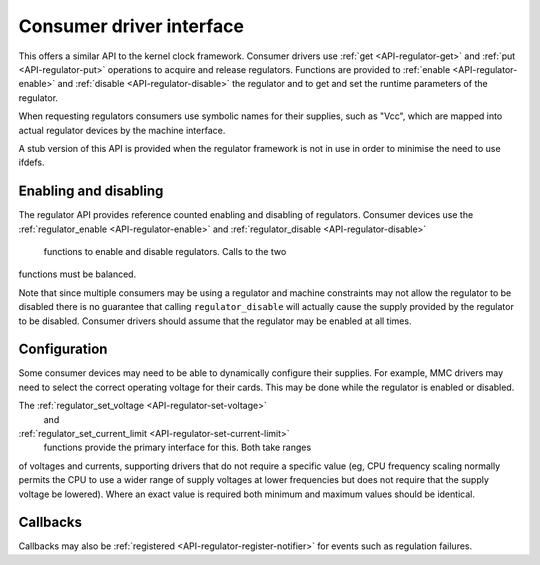 .. -*- coding: utf-8; mode: rst -*-

.. _consumer:

*************************
Consumer driver interface
*************************

This offers a similar API to the kernel clock framework. Consumer
drivers use :ref:`get <API-regulator-get>` and
:ref:`put <API-regulator-put>` operations to acquire and release
regulators. Functions are provided to
:ref:`enable <API-regulator-enable>` and
:ref:`disable <API-regulator-disable>` the regulator and to get and
set the runtime parameters of the regulator.

When requesting regulators consumers use symbolic names for their
supplies, such as "Vcc", which are mapped into actual regulator devices
by the machine interface.

A stub version of this API is provided when the regulator framework is
not in use in order to minimise the need to use ifdefs.


.. _consumer-enable:

Enabling and disabling
======================

The regulator API provides reference counted enabling and disabling of
regulators. Consumer devices use the
:ref:`regulator_enable <API-regulator-enable>` and
:ref:`regulator_disable <API-regulator-disable>`
      functions to enable and disable regulators. Calls to the two
functions must be balanced.

Note that since multiple consumers may be using a regulator and machine
constraints may not allow the regulator to be disabled there is no
guarantee that calling ``regulator_disable`` will actually cause the
supply provided by the regulator to be disabled. Consumer drivers should
assume that the regulator may be enabled at all times.


.. _consumer-config:

Configuration
=============

Some consumer devices may need to be able to dynamically configure their
supplies. For example, MMC drivers may need to select the correct
operating voltage for their cards. This may be done while the regulator
is enabled or disabled.

The :ref:`regulator_set_voltage <API-regulator-set-voltage>`
      and
:ref:`regulator_set_current_limit <API-regulator-set-current-limit>`
      functions provide the primary interface for this. Both take ranges
of voltages and currents, supporting drivers that do not require a
specific value (eg, CPU frequency scaling normally permits the CPU to
use a wider range of supply voltages at lower frequencies but does not
require that the supply voltage be lowered). Where an exact value is
required both minimum and maximum values should be identical.


.. _consumer-callback:

Callbacks
=========

Callbacks may also be
:ref:`registered <API-regulator-register-notifier>` for events such as
regulation failures.


.. ------------------------------------------------------------------------------
.. This file was automatically converted from DocBook-XML with the dbxml
.. library (https://github.com/return42/sphkerneldoc). The origin XML comes
.. from the linux kernel, refer to:
..
.. * https://github.com/torvalds/linux/tree/master/Documentation/DocBook
.. ------------------------------------------------------------------------------
